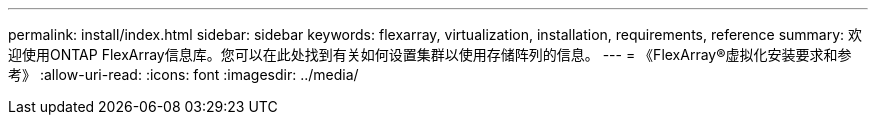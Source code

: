 ---
permalink: install/index.html 
sidebar: sidebar 
keywords: flexarray, virtualization, installation, requirements, reference 
summary: 欢迎使用ONTAP FlexArray信息库。您可以在此处找到有关如何设置集群以使用存储阵列的信息。 
---
= 《FlexArray®虚拟化安装要求和参考》
:allow-uri-read: 
:icons: font
:imagesdir: ../media/


